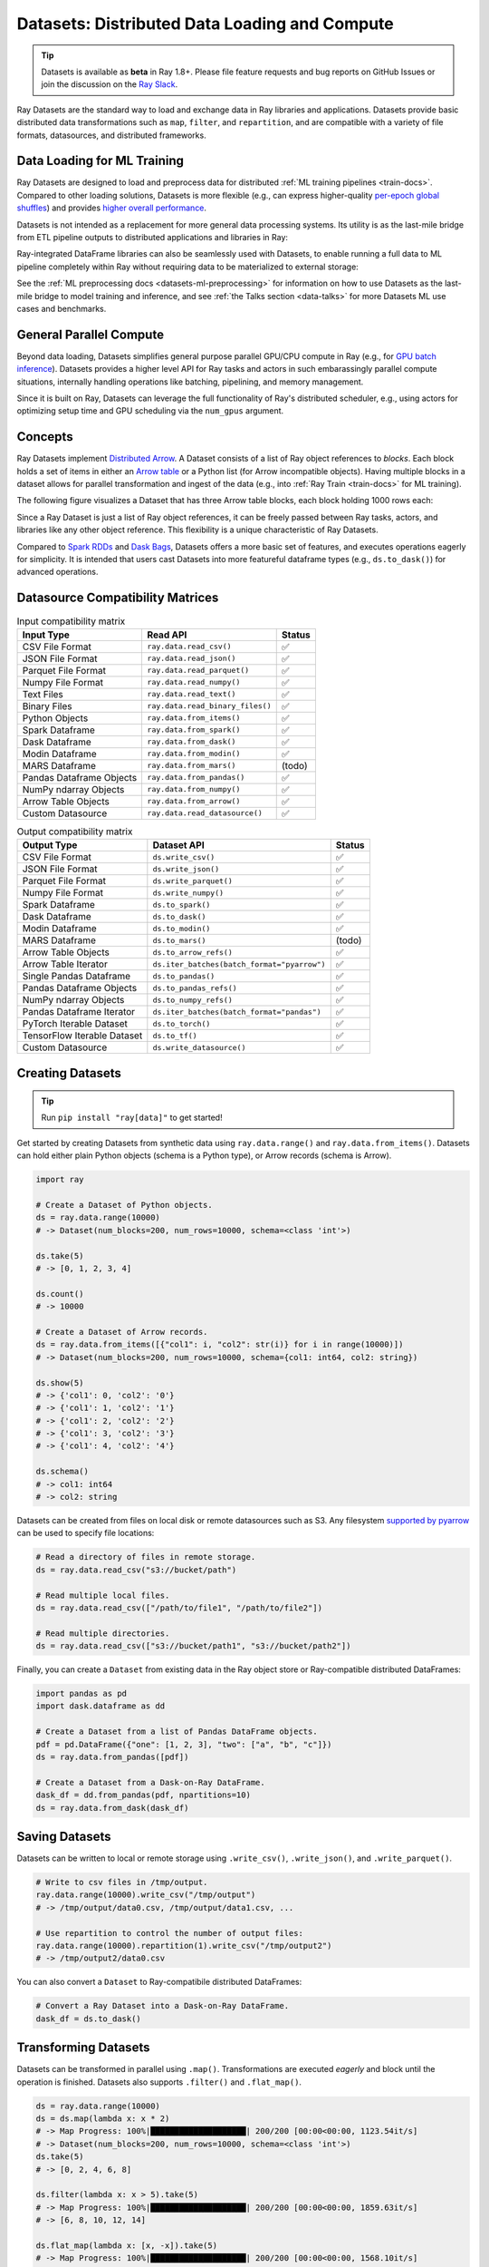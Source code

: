 .. _datasets:

Datasets: Distributed Data Loading and Compute
==============================================

.. tip::

  Datasets is available as **beta** in Ray 1.8+. Please file feature requests and bug reports on GitHub Issues or join the discussion on the `Ray Slack <https://forms.gle/9TSdDYUgxYs8SA9e8>`__.

Ray Datasets are the standard way to load and exchange data in Ray libraries and applications. Datasets provide basic distributed data transformations such as ``map``, ``filter``, and ``repartition``, and are compatible with a variety of file formats, datasources, and distributed frameworks.

.. image:: dataset.svg

..
  https://docs.google.com/drawings/d/16AwJeBNR46_TsrkOmMbGaBK7u-OPsf_V8fHjU-d2PPQ/edit

Data Loading for ML Training
----------------------------

Ray Datasets are designed to load and preprocess data for distributed :ref:`ML training pipelines <train-docs>`. Compared to other loading solutions, Datasets is more flexible (e.g., can express higher-quality `per-epoch global shuffles <examples/big_data_ingestion.html>`__) and provides `higher overall performance <https://www.anyscale.com/blog/why-third-generation-ml-platforms-are-more-performant>`__.

Datasets is not intended as a replacement for more general data processing systems. Its utility is as the last-mile bridge from ETL pipeline outputs to distributed applications and libraries in Ray:

.. image:: dataset-loading-1.png
   :width: 650px
   :align: center

..
  https://docs.google.com/presentation/d/1l03C1-4jsujvEFZUM4JVNy8Ju8jnY5Lc_3q7MBWi2PQ/edit

Ray-integrated DataFrame libraries can also be seamlessly used with Datasets, to enable running a full data to ML pipeline completely within Ray without requiring data to be materialized to external storage:

.. image:: dataset-loading-2.png
   :width: 650px
   :align: center

See the :ref:`ML preprocessing docs <datasets-ml-preprocessing>` for information on how to use Datasets as the last-mile bridge to model training and inference, and see :ref:`the Talks section <data-talks>` for more Datasets ML use cases and benchmarks.

General Parallel Compute
------------------------

Beyond data loading, Datasets simplifies general purpose parallel GPU/CPU compute in Ray (e.g., for `GPU batch inference <dataset.html#transforming-datasets>`__). Datasets provides a higher level API for Ray tasks and actors in such embarassingly parallel compute situations, internally handling operations like batching, pipelining, and memory management.

.. image:: dataset-compute-1.png
   :width: 500px
   :align: center

Since it is built on Ray, Datasets can leverage the full functionality of Ray's distributed scheduler, e.g., using actors for optimizing setup time and GPU scheduling via the ``num_gpus`` argument.

Concepts
--------
Ray Datasets implement `Distributed Arrow <https://arrow.apache.org/>`__. A Dataset consists of a list of Ray object references to *blocks*. Each block holds a set of items in either an `Arrow table <https://arrow.apache.org/docs/python/data.html#tables>`__ or a Python list (for Arrow incompatible objects). Having multiple blocks in a dataset allows for parallel transformation and ingest of the data (e.g., into :ref:`Ray Train <train-docs>` for ML training).

The following figure visualizes a Dataset that has three Arrow table blocks, each block holding 1000 rows each:

.. image:: dataset-arch.svg

..
  https://docs.google.com/drawings/d/1PmbDvHRfVthme9XD7EYM-LIHPXtHdOfjCbc1SCsM64k/edit

Since a Ray Dataset is just a list of Ray object references, it can be freely passed between Ray tasks, actors, and libraries like any other object reference. This flexibility is a unique characteristic of Ray Datasets.

Compared to `Spark RDDs <https://spark.apache.org/docs/latest/rdd-programming-guide.html>`__ and `Dask Bags <https://docs.dask.org/en/latest/bag.html>`__, Datasets offers a more basic set of features, and executes operations eagerly for simplicity. It is intended that users cast Datasets into more featureful dataframe types (e.g., ``ds.to_dask()``) for advanced operations.

Datasource Compatibility Matrices
---------------------------------


.. list-table:: Input compatibility matrix
   :header-rows: 1

   * - Input Type
     - Read API
     - Status
   * - CSV File Format
     - ``ray.data.read_csv()``
     - ✅
   * - JSON File Format
     - ``ray.data.read_json()``
     - ✅
   * - Parquet File Format
     - ``ray.data.read_parquet()``
     - ✅
   * - Numpy File Format
     - ``ray.data.read_numpy()``
     - ✅
   * - Text Files
     - ``ray.data.read_text()``
     - ✅
   * - Binary Files
     - ``ray.data.read_binary_files()``
     - ✅
   * - Python Objects
     - ``ray.data.from_items()``
     - ✅
   * - Spark Dataframe
     - ``ray.data.from_spark()``
     - ✅
   * - Dask Dataframe
     - ``ray.data.from_dask()``
     - ✅
   * - Modin Dataframe
     - ``ray.data.from_modin()``
     - ✅
   * - MARS Dataframe
     - ``ray.data.from_mars()``
     - (todo)
   * - Pandas Dataframe Objects
     - ``ray.data.from_pandas()``
     - ✅
   * - NumPy ndarray Objects
     - ``ray.data.from_numpy()``
     - ✅
   * - Arrow Table Objects
     - ``ray.data.from_arrow()``
     - ✅
   * - Custom Datasource
     - ``ray.data.read_datasource()``
     - ✅


.. list-table:: Output compatibility matrix
   :header-rows: 1

   * - Output Type
     - Dataset API
     - Status
   * - CSV File Format
     - ``ds.write_csv()``
     - ✅
   * - JSON File Format
     - ``ds.write_json()``
     - ✅
   * - Parquet File Format
     - ``ds.write_parquet()``
     - ✅
   * - Numpy File Format
     - ``ds.write_numpy()``
     - ✅
   * - Spark Dataframe
     - ``ds.to_spark()``
     - ✅
   * - Dask Dataframe
     - ``ds.to_dask()``
     - ✅
   * - Modin Dataframe
     - ``ds.to_modin()``
     - ✅
   * - MARS Dataframe
     - ``ds.to_mars()``
     - (todo)
   * - Arrow Table Objects
     - ``ds.to_arrow_refs()``
     - ✅
   * - Arrow Table Iterator
     - ``ds.iter_batches(batch_format="pyarrow")``
     - ✅
   * - Single Pandas Dataframe
     - ``ds.to_pandas()``
     - ✅
   * - Pandas Dataframe Objects
     - ``ds.to_pandas_refs()``
     - ✅
   * - NumPy ndarray Objects
     - ``ds.to_numpy_refs()``
     - ✅
   * - Pandas Dataframe Iterator
     - ``ds.iter_batches(batch_format="pandas")``
     - ✅
   * - PyTorch Iterable Dataset
     - ``ds.to_torch()``
     - ✅
   * - TensorFlow Iterable Dataset
     - ``ds.to_tf()``
     - ✅
   * - Custom Datasource
     - ``ds.write_datasource()``
     - ✅


Creating Datasets
-----------------

.. tip::

   Run ``pip install "ray[data]"`` to get started!

Get started by creating Datasets from synthetic data using ``ray.data.range()`` and ``ray.data.from_items()``. Datasets can hold either plain Python objects (schema is a Python type), or Arrow records (schema is Arrow).

.. code-block:: python

    import ray

    # Create a Dataset of Python objects.
    ds = ray.data.range(10000)
    # -> Dataset(num_blocks=200, num_rows=10000, schema=<class 'int'>)

    ds.take(5)
    # -> [0, 1, 2, 3, 4]

    ds.count()
    # -> 10000

    # Create a Dataset of Arrow records.
    ds = ray.data.from_items([{"col1": i, "col2": str(i)} for i in range(10000)])
    # -> Dataset(num_blocks=200, num_rows=10000, schema={col1: int64, col2: string})

    ds.show(5)
    # -> {'col1': 0, 'col2': '0'}
    # -> {'col1': 1, 'col2': '1'}
    # -> {'col1': 2, 'col2': '2'}
    # -> {'col1': 3, 'col2': '3'}
    # -> {'col1': 4, 'col2': '4'}

    ds.schema()
    # -> col1: int64
    # -> col2: string

Datasets can be created from files on local disk or remote datasources such as S3. Any filesystem `supported by pyarrow <http://arrow.apache.org/docs/python/generated/pyarrow.fs.FileSystem.html>`__ can be used to specify file locations:

.. code-block:: python

    # Read a directory of files in remote storage.
    ds = ray.data.read_csv("s3://bucket/path")

    # Read multiple local files.
    ds = ray.data.read_csv(["/path/to/file1", "/path/to/file2"])

    # Read multiple directories.
    ds = ray.data.read_csv(["s3://bucket/path1", "s3://bucket/path2"])

Finally, you can create a ``Dataset`` from existing data in the Ray object store or Ray-compatible distributed DataFrames:

.. code-block:: python

    import pandas as pd
    import dask.dataframe as dd

    # Create a Dataset from a list of Pandas DataFrame objects.
    pdf = pd.DataFrame({"one": [1, 2, 3], "two": ["a", "b", "c"]})
    ds = ray.data.from_pandas([pdf])

    # Create a Dataset from a Dask-on-Ray DataFrame.
    dask_df = dd.from_pandas(pdf, npartitions=10)
    ds = ray.data.from_dask(dask_df)

Saving Datasets
---------------

Datasets can be written to local or remote storage using ``.write_csv()``, ``.write_json()``, and ``.write_parquet()``.

.. code-block:: python

    # Write to csv files in /tmp/output.
    ray.data.range(10000).write_csv("/tmp/output")
    # -> /tmp/output/data0.csv, /tmp/output/data1.csv, ...

    # Use repartition to control the number of output files:
    ray.data.range(10000).repartition(1).write_csv("/tmp/output2")
    # -> /tmp/output2/data0.csv

You can also convert a ``Dataset`` to Ray-compatibile distributed DataFrames:

.. code-block:: python

    # Convert a Ray Dataset into a Dask-on-Ray DataFrame.
    dask_df = ds.to_dask()

Transforming Datasets
---------------------

Datasets can be transformed in parallel using ``.map()``. Transformations are executed *eagerly* and block until the operation is finished. Datasets also supports ``.filter()`` and ``.flat_map()``.

.. code-block:: python

    ds = ray.data.range(10000)
    ds = ds.map(lambda x: x * 2)
    # -> Map Progress: 100%|████████████████████| 200/200 [00:00<00:00, 1123.54it/s]
    # -> Dataset(num_blocks=200, num_rows=10000, schema=<class 'int'>)
    ds.take(5)
    # -> [0, 2, 4, 6, 8]

    ds.filter(lambda x: x > 5).take(5)
    # -> Map Progress: 100%|████████████████████| 200/200 [00:00<00:00, 1859.63it/s]
    # -> [6, 8, 10, 12, 14]

    ds.flat_map(lambda x: [x, -x]).take(5)
    # -> Map Progress: 100%|████████████████████| 200/200 [00:00<00:00, 1568.10it/s]
    # -> [0, 0, 2, -2, 4]

To take advantage of vectorized functions, use ``.map_batches()``. Note that you can also implement ``filter`` and ``flat_map`` using ``.map_batches()``, since your map function can return an output batch of any size.

.. code-block:: python

    ds = ray.data.range_arrow(10000)
    ds = ds.map_batches(
        lambda df: df.applymap(lambda x: x * 2), batch_format="pandas")
    # -> Map Progress: 100%|████████████████████| 200/200 [00:00<00:00, 1927.62it/s]
    ds.take(5)
    # -> [{'value': 0}, {'value': 2}, ...]

By default, transformations are executed using Ray tasks. For transformations that require setup, specify ``compute="actors"`` and Ray will use an autoscaling actor pool to execute your transforms instead. The following is an end-to-end example of reading, transforming, and saving batch inference results using Datasets:

.. code-block:: python

    # Example of GPU batch inference on an ImageNet model.
    def preprocess(image: bytes) -> bytes:
        return image

    class BatchInferModel:
        def __init__(self):
            self.model = ImageNetModel()
        def __call__(self, batch: pd.DataFrame) -> pd.DataFrame:
            return self.model(batch)

    ds = ray.data.read_binary_files("s3://bucket/image-dir")

    # Preprocess the data.
    ds = ds.map(preprocess)
    # -> Map Progress: 100%|████████████████████| 200/200 [00:00<00:00, 1123.54it/s]

    # Apply GPU batch inference with actors, and assign each actor a GPU using
    # ``num_gpus=1`` (any Ray remote decorator argument can be used here).
    ds = ds.map_batches(BatchInferModel, compute="actors", batch_size=256, num_gpus=1)
    # -> Map Progress (16 actors 4 pending): 100%|██████| 200/200 [00:07, 27.60it/s]

    # Save the results.
    ds.repartition(1).write_json("s3://bucket/inference-results")

Exchanging datasets
-------------------

Datasets can be passed to Ray tasks or actors and read with ``.iter_batches()`` or ``.iter_rows()``. This does not incur a copy, since the blocks of the Dataset are passed by reference as Ray objects:

.. code-block:: python

    @ray.remote
    def consume(data: Dataset[int]) -> int:
        num_batches = 0
        for batch in data.iter_batches():
            num_batches += 1
        return num_batches

    ds = ray.data.range(10000)
    ray.get(consume.remote(ds))
    # -> 200

Datasets can be split up into disjoint sub-datasets. Locality-aware splitting is supported if you pass in a list of actor handles to the ``split()`` function along with the number of desired splits. This is a common pattern useful for loading and splitting data between distributed training actors:

.. code-block:: python

    @ray.remote(num_gpus=1)
    class Worker:
        def __init__(self, rank: int):
            pass

        def train(self, shard: ray.data.Dataset[int]) -> int:
            for batch in shard.iter_batches(batch_size=256):
                pass
            return shard.count()

    workers = [Worker.remote(i) for i in range(16)]
    # -> [Actor(Worker, ...), Actor(Worker, ...), ...]

    ds = ray.data.range(10000)
    # -> Dataset(num_blocks=200, num_rows=10000, schema=<class 'int'>)

    shards = ds.split(n=16, locality_hints=workers)
    # -> [Dataset(num_blocks=13, num_rows=650, schema=<class 'int'>),
    #     Dataset(num_blocks=13, num_rows=650, schema=<class 'int'>), ...]

    ray.get([w.train.remote(s) for s in shards])
    # -> [650, 650, ...]

Custom datasources
------------------

Datasets can read and write in parallel to `custom datasources <package-ref.html#custom-datasource-api>`__ defined in Python.

.. code-block:: python

    # Read from a custom datasource.
    ds = ray.data.read_datasource(YourCustomDatasource(), **read_args)

    # Write to a custom datasource.
    ds.write_datasource(YourCustomDatasource(), **write_args)


.. _data-talks:

Talks and Materials
-------------------

- [slides] `Talk given at PyData 2021 <https://docs.google.com/presentation/d/1zANPlmrxQkjPU62I-p92oFO3rJrmjVhs73hL4YbM4C4>`_


Contributing
------------

Contributions to Datasets are `welcome <https://docs.ray.io/en/master/development.html#python-develop>`__! There are many potential improvements, including:

- Supporting more datasources and transforms.
- Integration with more ecosystem libraries.
- Adding features that require partitioning such as groupby() and join().
- Performance optimizations.
